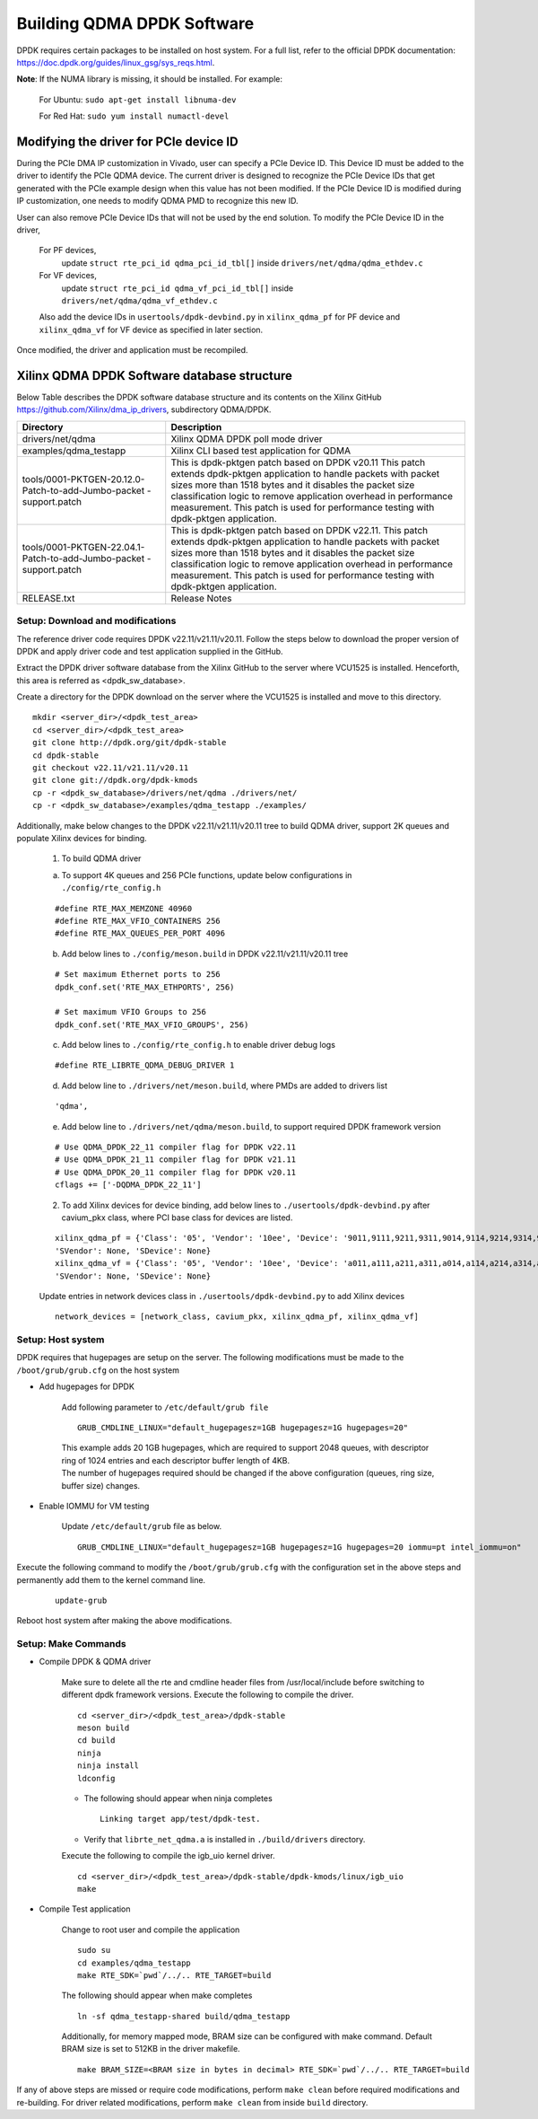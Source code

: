 .. _build_dpdk:

Building QDMA DPDK Software
===========================

DPDK requires certain packages to be installed on host system.
For a full list, refer to the official DPDK documentation:
https://doc.dpdk.org/guides/linux_gsg/sys_reqs.html.

**Note**: If the NUMA library is missing, it should be installed.
For example:

	For Ubuntu: ``sudo apt-get install libnuma-dev``

	For Red Hat: ``sudo yum install numactl-devel``

Modifying the driver for PCIe device ID
---------------------------------------

During the PCIe DMA IP customization in Vivado, user can specify a PCIe Device ID.
This Device ID must be added to the driver to identify the PCIe QDMA device.
The current driver is designed to recognize the PCIe Device IDs
that get generated with the PCIe example design when this value has not been modified.
If the PCIe Device ID is modified during IP customization,
one needs to modify QDMA PMD to recognize this new ID.

User can also remove PCIe Device IDs that will not be used by the end solution.
To modify the PCIe Device ID in the driver,

	For PF devices,
		update ``struct rte_pci_id qdma_pci_id_tbl[]`` inside ``drivers/net/qdma/qdma_ethdev.c``
	For VF devices,
		update ``struct rte_pci_id qdma_vf_pci_id_tbl[]`` inside ``drivers/net/qdma/qdma_vf_ethdev.c``

	Also add the device IDs in ``usertools/dpdk-devbind.py`` in ``xilinx_qdma_pf`` for PF device
	and ``xilinx_qdma_vf`` for VF device as specified in later section.

Once modified, the driver and application must be recompiled.

Xilinx QDMA DPDK Software database structure
--------------------------------------------

Below Table describes the DPDK software database structure and its contents
on the Xilinx GitHub https://github.com/Xilinx/dma_ip_drivers, subdirectory QDMA/DPDK.

+-----------------------------+------------------------------------------------------------------+
| Directory                   | Description                                                      |
+=============================+==================================================================+
| drivers/net/qdma            | Xilinx QDMA DPDK poll mode driver                                |
+-----------------------------+------------------------------------------------------------------+
| examples/qdma_testapp       | Xilinx CLI based test application for QDMA                       |
+-----------------------------+------------------------------------------------------------------+
| tools/0001-PKTGEN-20.12.0-  | This is dpdk-pktgen patch based on DPDK v20.11                   |
| Patch-to-add-Jumbo-packet   | This patch extends dpdk-pktgen application to handle packets     |
| -support.patch              | with packet sizes more than 1518 bytes and it disables the       |
|                             | packet size classification logic to remove application           |
|                             | overhead in performance measurement. This patch is used for      |
|                             | performance testing with dpdk-pktgen application.                |
+-----------------------------+------------------------------------------------------------------+
| tools/0001-PKTGEN-22.04.1-  | This is dpdk-pktgen patch based on DPDK v22.11.                  |
| Patch-to-add-Jumbo-packet   | This patch extends dpdk-pktgen application to handle packets     |
| -support.patch              | with packet sizes more than 1518 bytes and it disables the       |
|                             | packet size classification logic to remove application           |
|                             | overhead in performance measurement. This patch is used for      |
|                             | performance testing with dpdk-pktgen application.                |
+-----------------------------+------------------------------------------------------------------+
| RELEASE.txt                 | Release Notes                                                    |
+-----------------------------+------------------------------------------------------------------+

Setup: Download and modifications
^^^^^^^^^^^^^^^^^^^^^^^^^^^^^^^^^

The reference driver code requires DPDK v22.11/v21.11/v20.11.
Follow the steps below to download the proper version of DPDK and apply
driver code and test application supplied in the GitHub.

Extract the DPDK driver software database from the Xilinx GitHub to the server where VCU1525
is installed. Henceforth, this area is referred as <dpdk_sw_database>.

Create a directory for the DPDK download on the server where the VCU1525
is installed and move to this directory.

::

	mkdir <server_dir>/<dpdk_test_area>
	cd <server_dir>/<dpdk_test_area>
	git clone http://dpdk.org/git/dpdk-stable
	cd dpdk-stable
	git checkout v22.11/v21.11/v20.11
	git clone git://dpdk.org/dpdk-kmods
	cp -r <dpdk_sw_database>/drivers/net/qdma ./drivers/net/
	cp -r <dpdk_sw_database>/examples/qdma_testapp ./examples/

Additionally, make below changes to the DPDK v22.11/v21.11/v20.11 tree to build QDMA driver,
support 2K queues and populate Xilinx devices for binding.

	1. To build QDMA driver

	a. To support 4K queues and 256 PCIe functions, update below configurations	in ``./config/rte_config.h``

	::

		#define RTE_MAX_MEMZONE 40960
		#define RTE_MAX_VFIO_CONTAINERS 256
		#define RTE_MAX_QUEUES_PER_PORT 4096

	b. Add below lines to ``./config/meson.build`` in DPDK v22.11/v21.11/v20.11 tree

	::

		# Set maximum Ethernet ports to 256
		dpdk_conf.set('RTE_MAX_ETHPORTS', 256)

		# Set maximum VFIO Groups to 256
		dpdk_conf.set('RTE_MAX_VFIO_GROUPS', 256)

	c. Add below lines to ``./config/rte_config.h`` to enable driver debug logs

	::

		#define RTE_LIBRTE_QDMA_DEBUG_DRIVER 1

	d. Add below line to ``./drivers/net/meson.build``, where PMDs are added to drivers list

	::

		'qdma',

	e. Add below line to ``./drivers/net/qdma/meson.build``, to support required DPDK framework version

	::

		# Use QDMA_DPDK_22_11 compiler flag for DPDK v22.11
		# Use QDMA_DPDK_21_11 compiler flag for DPDK v21.11
		# Use QDMA_DPDK_20_11 compiler flag for DPDK v20.11
		cflags += ['-DQDMA_DPDK_22_11']


	2. To add Xilinx devices for device binding, add below lines to	``./usertools/dpdk-devbind.py`` after cavium_pkx class, where PCI base class for devices are listed.

	::

		xilinx_qdma_pf = {'Class': '05', 'Vendor': '10ee', 'Device': '9011,9111,9211,9311,9014,9114,9214,9314,9018,9118,9218,9318,901f,911f,921f,931f,9021,9121,9221,9321,9024,9124,9224,9324,9028,9128,9228,9328,902f,912f,922f,932f,9031,9131,9231,9331,9034,9134,9234,9334,9038,9138,9238,9338,903f,913f,923f,933f,9041,9141,9241,9341,9044,9144,9244,9344,9048,9148,9248,9348,b011,b111,b211,b311,b014,b114,b214,b314,b018,b118,b218,b318,b01f,b11f,b21f,b31f,b021,b121,b221,b321,b024,b124,b224,b324,b028,b128,b228,b328,b02f,b12f,b22f,b32f,b031,b131,b231,b331,b034,b134,b234,b334,b038,b138,b238,b338,b03f,b13f,b23f,b33f,b041,b141,b241,b341,b044,b144,b244,b344,b048,b148,b248,b348,b058,b158,b258,b358'
		'SVendor': None, 'SDevice': None}
		xilinx_qdma_vf = {'Class': '05', 'Vendor': '10ee', 'Device': 'a011,a111,a211,a311,a014,a114,a214,a314,a018,a118,a218,a318,a01f,a11f,a21f,a31f,a021,a121,a221,a321,a024,a124,a224,a324,a028,a128,a228,a328,a02f,a12f,a22f,a32f,a031,a131,a231,a331,a034,a134,a234,a334,a038,a138,a238,a338,a03f,a13f,a23f,a33f,a041,a141,a241,a341,a044,a144,a244,a344,a048,a148,a248,a348,c011,c111,c211,c311,c014,c114,c214,c314,c018,c118,c218,c318,c01f,c11f,c21f,c31f,c021,c121,c221,c321,c024,c124,c224,c324,c028,c128,c228,c328,c02f,c12f,c22f,c32f,c031,c131,c231,c331,c034,c134,c234,c334,c038,c138,c238,c338,c03f,c13f,c23f,c33f,c041,c141,c241,c341,c044,c144,c244,c344,c048,c148,c248,c348,c058,c158,c258,c358',
		'SVendor': None, 'SDevice': None}

	Update entries in network devices class in ``./usertools/dpdk-devbind.py`` to add Xilinx devices

	::

		network_devices = [network_class, cavium_pkx, xilinx_qdma_pf, xilinx_qdma_vf]


Setup: Host system
^^^^^^^^^^^^^^^^^^

DPDK requires that hugepages are setup on the server.
The following modifications must be made to the ``/boot/grub/grub.cfg`` on the host system

- Add hugepages for DPDK

	Add following parameter to ``/etc/default/grub file``

	::

		GRUB_CMDLINE_LINUX="default_hugepagesz=1GB hugepagesz=1G hugepages=20"

	| This example adds 20 1GB hugepages, which are required to support 2048 queues, with descriptor ring of 1024 entries and each descriptor buffer length of 4KB.
	| The number of hugepages required should be changed if the above configuration (queues, ring size, buffer size) changes.

- Enable IOMMU for VM testing

	Update ``/etc/default/grub`` file as below.

	::

		GRUB_CMDLINE_LINUX="default_hugepagesz=1GB hugepagesz=1G hugepages=20 iommu=pt intel_iommu=on"

Execute the following command to modify the ``/boot/grub/grub.cfg`` with the configuration set in the above steps and permanently add them to the kernel command line.

	::

		update-grub

Reboot host system after making the above modifications.

Setup: Make Commands
^^^^^^^^^^^^^^^^^^^^

* Compile DPDK & QDMA driver

	Make sure to delete all the rte and cmdline header files from /usr/local/include before switching to different dpdk framework versions.
        Execute the following to compile the driver.

	::

		cd <server_dir>/<dpdk_test_area>/dpdk-stable
		meson build
		cd build
		ninja
		ninja install
		ldconfig

	- The following should appear when ninja completes

	  ::

		Linking target app/test/dpdk-test.

	- Verify that ``librte_net_qdma.a`` is installed in ``./build/drivers`` directory.


	Execute the following to compile the igb_uio kernel driver.

	::

		cd <server_dir>/<dpdk_test_area>/dpdk-stable/dpdk-kmods/linux/igb_uio
		make

* Compile Test application

	Change to root user and compile the application

	::

		sudo su
		cd examples/qdma_testapp
		make RTE_SDK=`pwd`/../.. RTE_TARGET=build

	The following should appear when make completes

	::

		ln -sf qdma_testapp-shared build/qdma_testapp

	Additionally, for memory mapped mode, BRAM size can be configured with make command.
	Default BRAM size is set to 512KB in the driver makefile.

	::

		make BRAM_SIZE=<BRAM size in bytes in decimal> RTE_SDK=`pwd`/../.. RTE_TARGET=build


If any of above steps are missed or require code modifications,
perform ``make clean`` before required modifications and re-building.
For driver related modifications, perform ``make clean``
from inside ``build`` directory.

